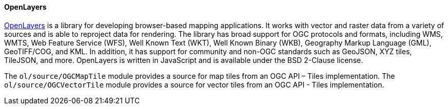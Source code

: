 [[openlayers]]
==== OpenLayers

https://openlayers.org/[OpenLayers] is a library for developing browser-based mapping applications.  It works with vector and raster data from a variety of sources and is able to reproject data for rendering.  The library has broad support for OGC protocols and formats, including WMS, WMTS, Web Feature Service (WFS), Well Known Text (WKT), Well Known Binary (WKB), Geography Markup Language (GML), GeoTIFF/COG, and KML.  In addition, it has support for community and non-OGC standards such as GeoJSON, XYZ tiles, TileJSON, and more.  OpenLayers is written in JavaScript and is available under the BSD 2-Clause license.

The ``ol/source/OGCMapTile`` module provides a source for map tiles from an OGC API – Tiles implementation.  The ``ol/source/OGCVectorTile`` module provides a source for vector tiles from an OGC API - Tiles implementation.

